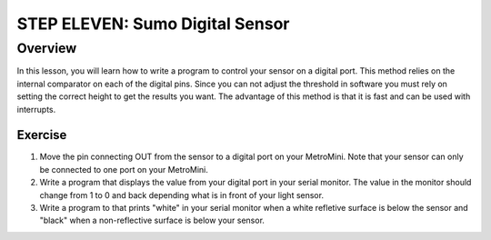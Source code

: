 STEP ELEVEN: Sumo Digital Sensor
======================

Overview
--------

In this lesson, you will learn how to write a program to control your sensor on a digital port.  This method relies on the internal comparator on each of the digital pins. Since you can not adjust the threshold in software you must rely on setting the correct height to get the results you want. The advantage of this method is that it is fast and can be used with interrupts.

Exercise
~~~~~~~~

#. Move the pin connecting OUT from the sensor to a digital port on your MetroMini. Note that your sensor can only be connected to one port on your MetroMini. 
#. Write a program that displays the value from your digital port in your serial monitor. The value in the monitor should change from 1 to 0 and back depending what is in front of your light sensor. 
#. Write a program to that prints "white" in your serial monitor when a white refletive surface is below the sensor and "black" when a non-reflective surface is below your sensor.



